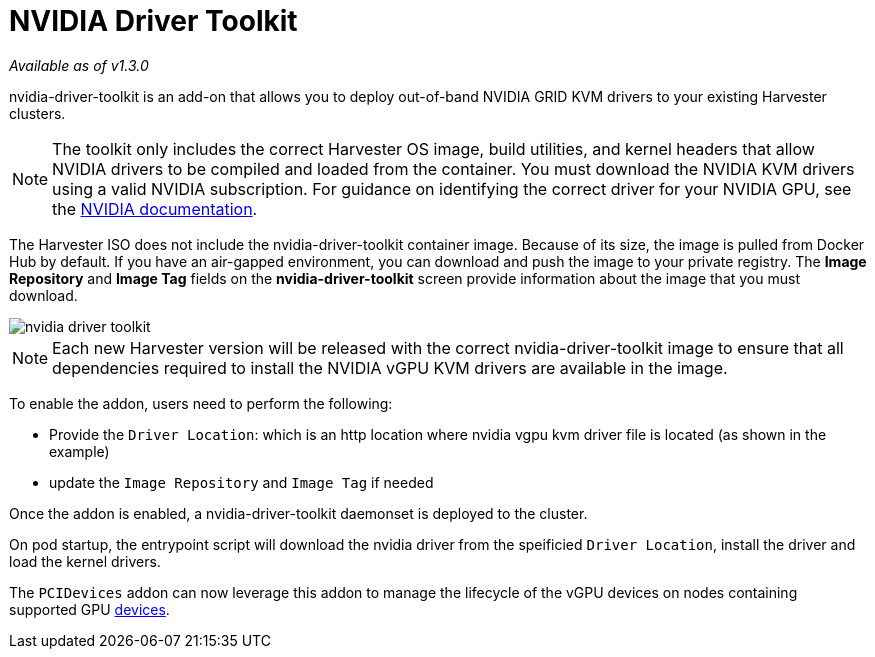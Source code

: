 = NVIDIA Driver Toolkit

_Available as of v1.3.0_

nvidia-driver-toolkit is an add-on that allows you to deploy out-of-band NVIDIA GRID KVM drivers to your existing Harvester clusters.

[NOTE]
====
The toolkit only includes the correct Harvester OS image, build utilities, and kernel headers that allow NVIDIA drivers to be compiled and loaded from the container. You must download the NVIDIA KVM drivers using a valid NVIDIA subscription. For guidance on identifying the correct driver for your NVIDIA GPU, see the https://www.nvidia.com/en-au/drivers/vgpu-software-driver/[NVIDIA documentation].
====

The Harvester ISO does not include the nvidia-driver-toolkit container image. Because of its size, the image is pulled from Docker Hub by default. If you have an air-gapped environment, you can download and push the image to your private registry. The *Image Repository* and *Image Tag* fields on the *nvidia-driver-toolkit* screen provide information about the image that you must download.

image::advanced/nvidia-driver-toolkit.png[]

[NOTE]
====
Each new Harvester version will be released with the correct nvidia-driver-toolkit image to ensure that all dependencies required to install the NVIDIA vGPU KVM drivers are available in the image.
====

To enable the addon, users need to perform the following:

* Provide the `Driver Location`: which is an http location where nvidia vgpu kvm driver file is located (as shown in the example)
* update the `Image Repository` and `Image Tag` if needed

Once the addon is enabled, a nvidia-driver-toolkit daemonset is deployed to the cluster.

On pod startup, the entrypoint script will download the nvidia driver from the speificied `Driver Location`, install the driver and load the kernel drivers.

The `PCIDevices` addon can now leverage this addon to manage the lifecycle of the vGPU devices on nodes containing supported GPU xref:../hosts/vgpu-support.adoc[devices].
